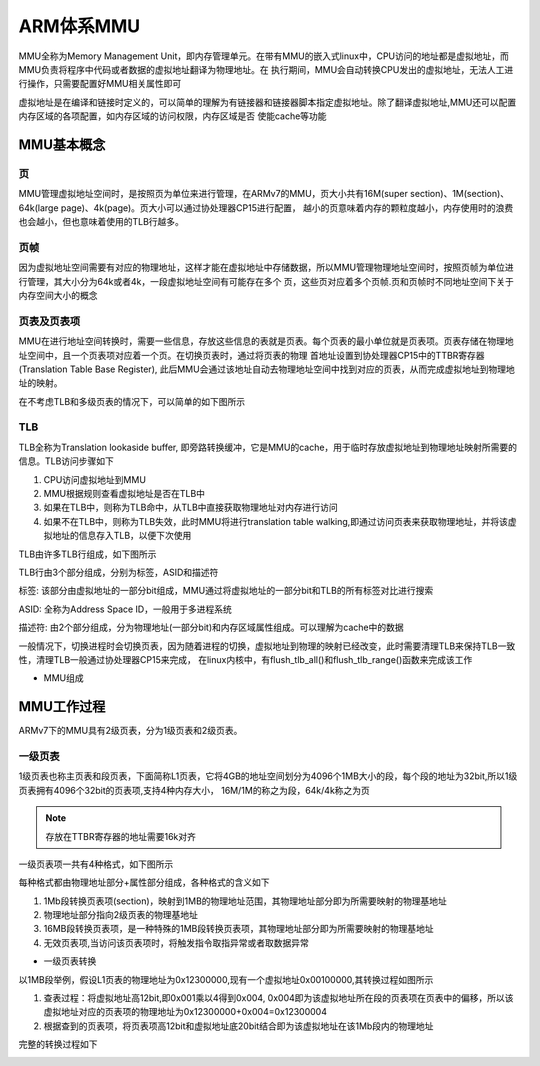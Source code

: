 ARM体系MMU
===========

MMU全称为Memory Management Unit，即内存管理单元。在带有MMU的嵌入式linux中，CPU访问的地址都是虚拟地址，而MMU负责将程序中代码或者数据的虚拟地址翻译为物理地址。在
执行期间，MMU会自动转换CPU发出的虚拟地址，无法人工进行操作，只需要配置好MMU相关属性即可

虚拟地址是在编译和链接时定义的，可以简单的理解为有链接器和链接器脚本指定虚拟地址。除了翻译虚拟地址,MMU还可以配置内存区域的各项配置，如内存区域的访问权限，内存区域是否
使能cache等功能


MMU基本概念
------------


页
^^^^

MMU管理虚拟地址空间时，是按照页为单位来进行管理，在ARMv7的MMU，页大小共有16M(super section)、1M(section)、64k(large page)、4k(page)。页大小可以通过协处理器CP15进行配置，
越小的页意味着内存的颗粒度越小，内存使用时的浪费也会越小，但也意味着使用的TLB行越多。

页帧
^^^^^

因为虚拟地址空间需要有对应的物理地址，这样才能在虚拟地址中存储数据，所以MMU管理物理地址空间时，按照页帧为单位进行管理，其大小分为64k或者4k，一段虚拟地址空间有可能存在多个
页，这些页对应着多个页帧.页和页帧时不同地址空间下关于内存空间大小的概念

页表及页表项
^^^^^^^^^^^^^

MMU在进行地址空间转换时，需要一些信息，存放这些信息的表就是页表。每个页表的最小单位就是页表项。页表存储在物理地址空间中，且一个页表项对应着一个页。在切换页表时，通过将页表的物理
首地址设置到协处理器CP15中的TTBR寄存器(Translation Table Base Register), 此后MMU会通过该地址自动去物理地址空间中找到对应的页表，从而完成虚拟地址到物理地址的映射。

在不考虑TLB和多级页表的情况下，可以简单的如下图所示

.. image::
    res/tlb_s.webp


TLB
^^^^^

TLB全称为Translation lookaside buffer, 即旁路转换缓冲，它是MMU的cache，用于临时存放虚拟地址到物理地址映射所需要的信息。TLB访问步骤如下

1. CPU访问虚拟地址到MMU
2. MMU根据规则查看虚拟地址是否在TLB中
3. 如果在TLB中，则称为TLB命中，从TLB中直接获取物理地址对内存进行访问
4. 如果不在TLB中，则称为TLB失效，此时MMU将进行translation table walking,即通过访问页表来获取物理地址，并将该虚拟地址的信息存入TLB，以便下次使用

TLB由许多TLB行组成，如下图所示

.. image::
    res/tlb_struct.webp

TLB行由3个部分组成，分别为标签，ASID和描述符

标签: 该部分由虚拟地址的一部分bit组成，MMU通过将虚拟地址的一部分bit和TLB的所有标签对比进行搜索

ASID: 全称为Address Space ID，一般用于多进程系统

描述符: 由2个部分组成，分为物理地址(一部分bit)和内存区域属性组成。可以理解为cache中的数据

一般情况下，切换进程时会切换页表，因为随着进程的切换，虚拟地址到物理的映射已经改变，此时需要清理TLB来保持TLB一致性，清理TLB一般通过协处理器CP15来完成，
在linux内核中，有flush_tlb_all()和flush_tlb_range()函数来完成该工作

- MMU组成

.. image::
    res/mmu_struct.webp


MMU工作过程
-------------

ARMv7下的MMU具有2级页表，分为1级页表和2级页表。

一级页表
^^^^^^^^^^

1级页表也称主页表和段页表，下面简称L1页表，它将4GB的地址空间划分为4096个1MB大小的段，每个段的地址为32bit,所以1级页表拥有4096个32bit的页表项,支持4种内存大小，
16M/1M的称之为段，64k/4k称之为页

.. note::
    存放在TTBR寄存器的地址需要16k对齐

一级页表项一共有4种格式，如下图所示

.. image::
    res/L1_format.webp

每种格式都由物理地址部分+属性部分组成，各种格式的含义如下

1. 1Mb段转换页表项(section)，映射到1MB的物理地址范围，其物理地址部分即为所需要映射的物理基地址
2. 物理地址部分指向2级页表的物理基地址
3. 16MB段转换页表项，是一种特殊的1MB段转换页表项，其物理地址部分即为所需要映射的物理基地址
4. 无效页表项,当访问该页表项时，将触发指令取指异常或者取数据异常


- 一级页表转换

以1MB段举例，假设L1页表的物理地址为0x12300000,现有一个虚拟地址0x00100000,其转换过程如图所示

.. image::
    res/L1_trans.webp

.. image::
    res/L1_trans1.webp

1. 查表过程：将虚拟地址高12bit,即0x001乘以4得到0x004, 0x004即为该虚拟地址所在段的页表项在页表中的偏移，所以该虚拟地址对应的页表项的物理地址为0x12300000+0x004=0x12300004
2. 根据查到的页表项，将页表项高12bit和虚拟地址底20bit结合即为该虚拟地址在该1Mb段内的物理地址

完整的转换过程如下

.. image::
    res/L1_process.webp

